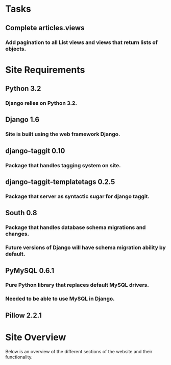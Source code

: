 * Tasks

** Complete articles.views
*** Add pagination to all List views and views that return lists of objects.

* Site Requirements

** Python 3.2
*** Django relies on Python 3.2.
** Django 1.6
*** Site is built using the web framework Django.
** django-taggit 0.10
*** Package that handles tagging system on site.
** django-taggit-templatetags 0.2.5
*** Package that server as syntactic sugar for django taggit.
** South 0.8
*** Package that handles database schema migrations and changes.
*** Future versions of Django will have schema migration ability by default.

** PyMySQL 0.6.1
*** Pure Python library that replaces default MySQL drivers.
*** Needed to be able to use MySQL in Django.
** Pillow 2.2.1


* Site Overview

Below is an overview of the different sections of the website and their
functionality.
